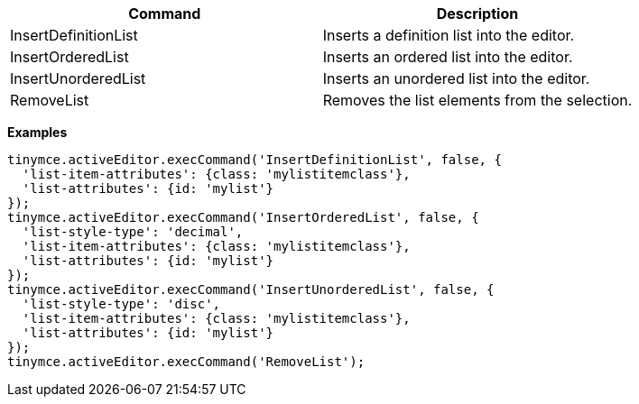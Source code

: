 |===
| Command | Description

| InsertDefinitionList
| Inserts a definition list into the editor.

| InsertOrderedList
| Inserts an ordered list into the editor.

| InsertUnorderedList
| Inserts an unordered list into the editor.

| RemoveList
| Removes the list elements from the selection.
|===

*Examples*

[source, js]
----
tinymce.activeEditor.execCommand('InsertDefinitionList', false, {
  'list-item-attributes': {class: 'mylistitemclass'},
  'list-attributes': {id: 'mylist'}
});
tinymce.activeEditor.execCommand('InsertOrderedList', false, {
  'list-style-type': 'decimal',
  'list-item-attributes': {class: 'mylistitemclass'},
  'list-attributes': {id: 'mylist'}
});
tinymce.activeEditor.execCommand('InsertUnorderedList', false, {
  'list-style-type': 'disc',
  'list-item-attributes': {class: 'mylistitemclass'},
  'list-attributes': {id: 'mylist'}
});
tinymce.activeEditor.execCommand('RemoveList');
----
